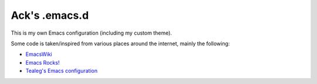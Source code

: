 ==============
Ack's .emacs.d
==============

This is my own Emacs configuration (including my custom theme).

Some code is taken/inspired from various places around the internet, mainly the following:

- `EmacsWiki <http://www.emacswiki.org/>`_
- `Emacs Rocks! <http://emacsrocks.com/>`_
- `Tealeg's Emacs configuration <https://github.com/tealeg/dot-emacs-dot-d>`_
